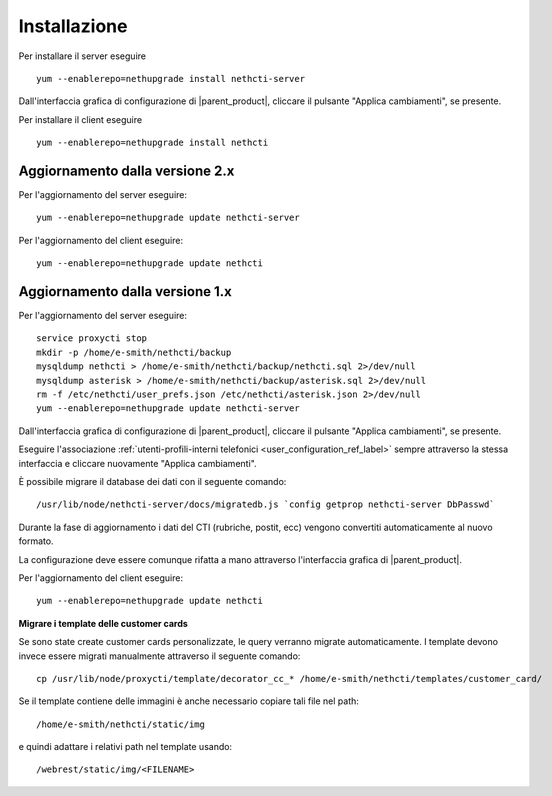 =============
Installazione
=============

Per installare il server eseguire ::

  yum --enablerepo=nethupgrade install nethcti-server

Dall'interfaccia grafica di configurazione di |parent_product|, cliccare il pulsante "Applica cambiamenti", se presente.

Per installare il client eseguire ::

  yum --enablerepo=nethupgrade install nethcti

Aggiornamento dalla versione 2.x
================================

Per l'aggiornamento del server eseguire: ::

  yum --enablerepo=nethupgrade update nethcti-server

Per l'aggiornamento del client eseguire: ::

  yum --enablerepo=nethupgrade update nethcti

Aggiornamento dalla versione 1.x
================================

Per l'aggiornamento del server eseguire: ::

  service proxycti stop
  mkdir -p /home/e-smith/nethcti/backup
  mysqldump nethcti > /home/e-smith/nethcti/backup/nethcti.sql 2>/dev/null
  mysqldump asterisk > /home/e-smith/nethcti/backup/asterisk.sql 2>/dev/null
  rm -f /etc/nethcti/user_prefs.json /etc/nethcti/asterisk.json 2>/dev/null
  yum --enablerepo=nethupgrade update nethcti-server

Dall'interfaccia grafica di configurazione di |parent_product|, cliccare il pulsante "Applica cambiamenti", se presente.

Eseguire l'associazione :ref:`utenti-profili-interni telefonici <user_configuration_ref_label>` sempre attraverso la stessa interfaccia e cliccare nuovamente "Applica cambiamenti".

È possibile migrare il database dei dati con il seguente comando: ::

  /usr/lib/node/nethcti-server/docs/migratedb.js `config getprop nethcti-server DbPasswd`

Durante la fase di aggiornamento i dati del CTI (rubriche, postit, ecc) vengono convertiti automaticamente al nuovo formato.

La configurazione deve essere comunque rifatta a mano attraverso l'interfaccia grafica di |parent_product|.

Per l'aggiornamento del client eseguire: ::

  yum --enablerepo=nethupgrade update nethcti


**Migrare i template delle customer cards**

Se sono state create customer cards personalizzate, le query verranno migrate automaticamente. I template devono invece
essere migrati manualmente attraverso il seguente comando:

::

 cp /usr/lib/node/proxycti/template/decorator_cc_* /home/e-smith/nethcti/templates/customer_card/

Se il template contiene delle immagini è anche necessario copiare tali file nel path:

::

 /home/e-smith/nethcti/static/img

e quindi adattare i relativi path nel template usando:

::

 /webrest/static/img/<FILENAME>

